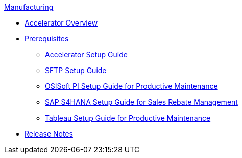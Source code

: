 .xref:index.adoc[Manufacturing]
* xref:index.adoc[Accelerator Overview]
* xref:prerequisites.adoc[Prerequisites]
** xref:mfg-setup-guide.adoc[Accelerator Setup Guide]
** xref:sftp-setup-guide.adoc[SFTP Setup Guide]
** xref:osisoft-pi-setup-guide.adoc[OSISoft PI Setup Guide for Productive Maintenance]
** xref:sap-s4hana-setup-guide.adoc[SAP S4HANA Setup Guide for Sales Rebate Management]
** xref:tableau-setup-guide.adoc[Tableau Setup Guide for Productive Maintenance]
* xref:release-notes.adoc[Release Notes]
